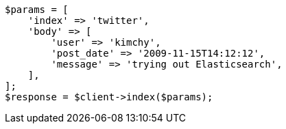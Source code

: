 // docs/index_.asciidoc:237

[source, php]
----
$params = [
    'index' => 'twitter',
    'body' => [
        'user' => 'kimchy',
        'post_date' => '2009-11-15T14:12:12',
        'message' => 'trying out Elasticsearch',
    ],
];
$response = $client->index($params);
----
